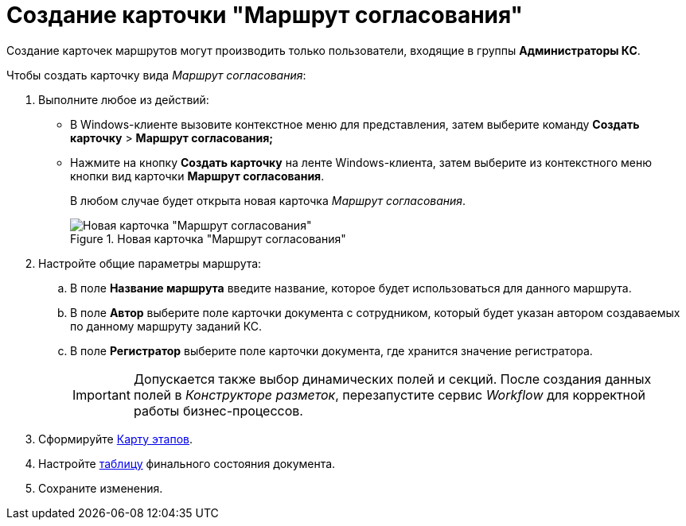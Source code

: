 = Создание карточки "Маршрут согласования"

Создание карточек маршрутов могут производить только пользователи, входящие в группы *Администраторы КС*.

.Чтобы создать карточку вида _Маршрут согласования_:
. Выполните любое из действий:
* В Windows-клиенте вызовите контекстное меню для представления, затем выберите команду *Создать карточку* > *Маршрут согласования;*
* Нажмите на кнопку *Создать карточку* на ленте Windows-клиента, затем выберите из контекстного меню кнопки вид карточки *Маршрут согласования*.
+
В любом случае будет открыта новая карточка _Маршрут согласования_.
+
.Новая карточка "Маршрут согласования"
image::Path_empty.png[Новая карточка "Маршрут согласования"]
+
. Настройте общие параметры маршрута:
.. В поле *Название маршрута* введите название, которое будет использоваться для данного маршрута.
.. В поле *Автор* выберите поле карточки документа с сотрудником, который будет указан автором создаваемых по данному маршруту заданий КС.
.. В поле *Регистратор* выберите поле карточки документа, где хранится значение регистратора.
+
[IMPORTANT]
====
Допускается также выбор динамических полей и секций. После создания данных полей в _Конструкторе разметок_, перезапустите сервис _Workflow_ для корректной работы бизнес-процессов.
====
+
. Сформируйте xref:Path_roadmap.adoc[Карту этапов].
. Настройте xref:Path_DocFinalState.adoc[таблицу] финального состояния документа.
. Сохраните изменения.
